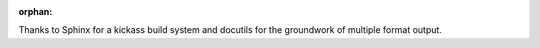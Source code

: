 :orphan:

.. only:: html or text

    Acknowledgements
    ================

Thanks to Sphinx for a kickass build system and docutils for the groundwork of
multiple format output.
